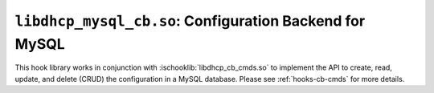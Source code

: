 .. ischooklib:: libdhcp_mysql_cb.so
.. _hooks-cb-mysql:

``libdhcp_mysql_cb.so``: Configuration Backend for MySQL
========================================================

This hook library works in conjunction with :ischooklib:`libdhcp_cb_cmds.so` to
implement the API to create, read, update, and delete (CRUD) the
configuration in a MySQL database. Please see :ref:`hooks-cb-cmds`
for more details.
